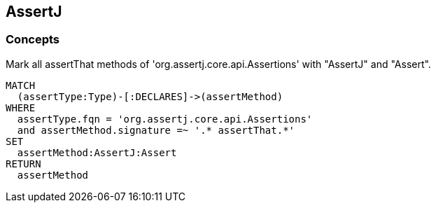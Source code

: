 == AssertJ

=== Concepts

[[assertj:AssertMethod]]
[source,cypher,role=concept]
.Mark all assertThat methods of 'org.assertj.core.api.Assertions' with "AssertJ" and "Assert".
----
MATCH
  (assertType:Type)-[:DECLARES]->(assertMethod)
WHERE
  assertType.fqn = 'org.assertj.core.api.Assertions'
  and assertMethod.signature =~ '.* assertThat.*'
SET
  assertMethod:AssertJ:Assert
RETURN
  assertMethod
----

